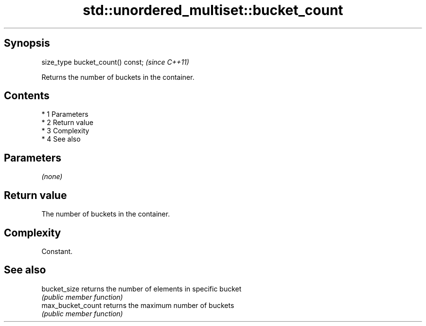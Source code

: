 .TH std::unordered_multiset::bucket_count 3 "Apr 19 2014" "1.0.0" "C++ Standard Libary"
.SH Synopsis
   size_type bucket_count() const;  \fI(since C++11)\fP

   Returns the number of buckets in the container.

.SH Contents

     * 1 Parameters
     * 2 Return value
     * 3 Complexity
     * 4 See also

.SH Parameters

   \fI(none)\fP

.SH Return value

   The number of buckets in the container.

.SH Complexity

   Constant.

.SH See also

   bucket_size      returns the number of elements in specific bucket
                    \fI(public member function)\fP
   max_bucket_count returns the maximum number of buckets
                    \fI(public member function)\fP
